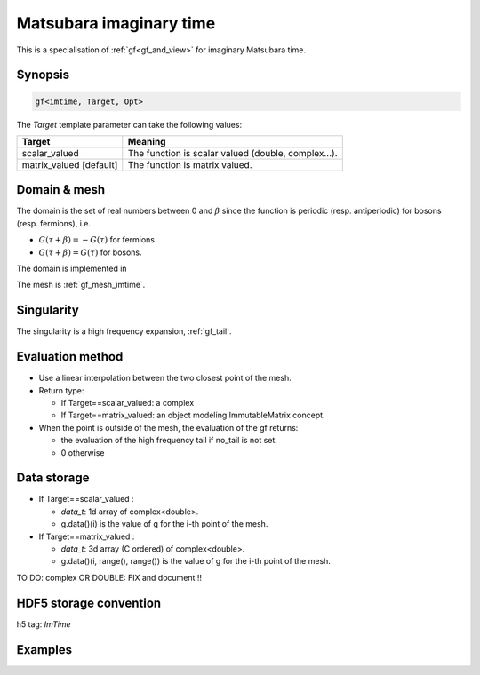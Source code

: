 .. highlight:: c

.. _gf_imtime: 

Matsubara imaginary time
==========================================================

This is a specialisation of :ref:`gf<gf_and_view>` for imaginary Matsubara time.

Synopsis
------------

.. code::

  gf<imtime, Target, Opt>

The *Target* template parameter can take the following values: 
 
+-------------------------+-----------------------------------------------------+
| Target                  | Meaning                                             |
+=========================+=====================================================+
| scalar_valued           | The function is scalar valued (double, complex...). |
+-------------------------+-----------------------------------------------------+
| matrix_valued [default] | The function is matrix valued.                      |
+-------------------------+-----------------------------------------------------+

Domain & mesh
----------------

The domain is  the set of real numbers between 0 and :math:`\beta`
since the function is periodic (resp. antiperiodic) for bosons (resp. fermions),  i.e.

* :math:`G(\tau+\beta)=-G(\tau)`  for fermions
* :math:`G(\tau+\beta)=G(\tau)` for bosons.

The domain is implemented in 

The mesh is :ref:`gf_mesh_imtime`.


Singularity
-------------

The singularity is a high frequency expansion,  :ref:`gf_tail`.


Evaluation method
---------------------

* Use a linear interpolation between the two closest point of the mesh.

* Return type: 

  * If Target==scalar_valued: a complex 
  * If Target==matrix_valued: an object modeling ImmutableMatrix concept.

* When the point is outside of the mesh, the evaluation of the gf returns: 

  * the evaluation of the high frequency tail if no_tail is not set.
  * 0 otherwise


Data storage
---------------

* If Target==scalar_valued :
  
  * `data_t`: 1d array of complex<double>.

  * g.data()(i) is the value of g for the i-th point of the mesh.

* If Target==matrix_valued :

  * `data_t`: 3d array (C ordered) of complex<double>.

  * g.data()(i, range(), range()) is the value of g for the i-th point of the mesh.


TO DO: complex OR DOUBLE: FIX and document !!

HDF5 storage convention
---------------------------

h5 tag: `ImTime`


Examples
---------

.. triqs_example:: ./gf_imtime_0.cpp
   

